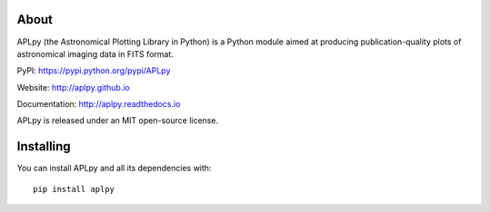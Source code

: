 |Azure| |CircleCI| |codecov| |Documentation Status|

About
-----

APLpy (the Astronomical Plotting Library in Python) is a Python module
aimed at producing publication-quality plots of astronomical imaging
data in FITS format.

PyPI: https://pypi.python.org/pypi/APLpy

Website: http://aplpy.github.io

Documentation: http://aplpy.readthedocs.io

APLpy is released under an MIT open-source license.

Installing
----------

You can install APLpy and all its dependencies with::

    pip install aplpy

.. |Azure| image:: https://dev.azure.com/thomasrobitaille/aplpy/_apis/build/status/aplpy.aplpy?repoName=aplpy%2Faplpy&branchName=refs%2Fpull%2F441%2Fmerge
   :target: https://dev.azure.com/thomasrobitaille/aplpy/_build/latest?definitionId=16&repoName=aplpy%2Faplpy&branchName=refs%2Fpull%2F441%2Fmerge
.. |CircleCI| image:: https://circleci.com/gh/aplpy/aplpy/tree/main.svg?style=svg
   :target: https://circleci.com/gh/aplpy/aplpy/tree/main
.. |codecov| image:: https://codecov.io/gh/aplpy/aplpy/branch/main/graph/badge.svg
   :target: https://codecov.io/gh/aplpy/aplpy
.. |Documentation Status| image:: https://img.shields.io/badge/docs-latest-brightgreen.svg?style=flat
   :target: https://aplpy.readthedocs.io/en/latest/
